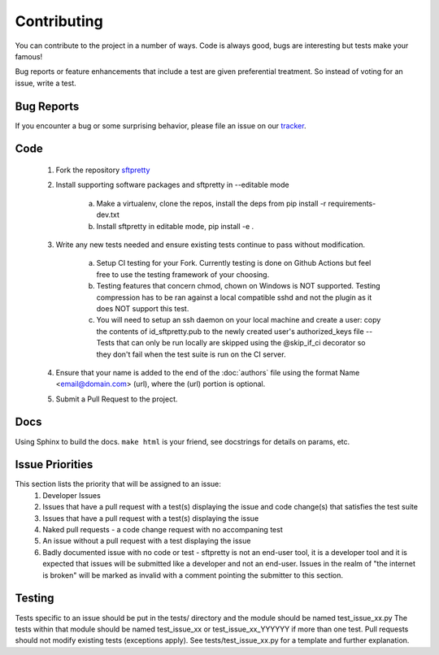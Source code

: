 Contributing
============
You can contribute to the project in a number of ways. Code is always good, bugs are interesting but tests make your famous!

Bug reports or feature enhancements that include a test are given preferential treatment. So instead of voting for an issue, write a test.

Bug Reports
-----------
If you encounter a bug or some surprising behavior, please file an issue on our `tracker <https://github.com/byteskeptical/sftpretty/issues>`_.

Code
----
    #. Fork the repository `sftpretty <https://github.com/byteskeptical/sftpretty>`_
    #. Install supporting software packages and sftpretty in --editable mode

        a. Make a virtualenv, clone the repos, install the deps from pip install -r requirements-dev.txt
        b. Install sftpretty in editable mode, pip install -e .
    #. Write any new tests needed and ensure existing tests continue to pass without modification.

        a. Setup CI testing for your Fork. Currently testing is done on Github Actions but feel free to use the testing framework of your choosing.
        b. Testing features that concern chmod, chown on Windows is NOT supported. Testing compression has to be ran against a local compatible sshd and not the plugin as it does NOT support this test.
        c. You will need to setup an ssh daemon on your local machine and create a user: copy the contents of id_sftpretty.pub to the newly created user's authorized_keys file -- Tests that can only be run locally are skipped using the @skip_if_ci decorator so they don't fail when the test suite is run on the CI server.

    #. Ensure that your name is added to the end of the :doc:`authors` file using the format Name <email@domain.com> (url), where the (url) portion is optional.
    #. Submit a Pull Request to the project.

Docs
----
Using Sphinx to build the docs. ``make html`` is your friend, see docstrings for details on params, etc.

Issue Priorities
----------------
This section lists the priority that will be assigned to an issue:
    #. Developer Issues
    #. Issues that have a pull request with a test(s) displaying the issue and code change(s) that satisfies the test suite
    #. Issues that have a pull request with a test(s) displaying the issue
    #. Naked pull requests - a code change request with no accompaning test
    #. An issue without a pull request with a test displaying the issue
    #. Badly documented issue with no code or test - sftpretty is not an end-user tool, it is a developer tool and it is expected that issues will be submitted like a developer and not an end-user. Issues in the realm of "the internet is broken" will be marked as invalid with a comment pointing the submitter to this section.

Testing
-------
Tests specific to an issue should be put in the tests/ directory and the module should be named test_issue_xx.py The tests within that module should be named test_issue_xx or test_issue_xx_YYYYYY if more than one test. Pull requests should not modify existing tests (exceptions apply). See tests/test_issue_xx.py for a template and further explanation.
